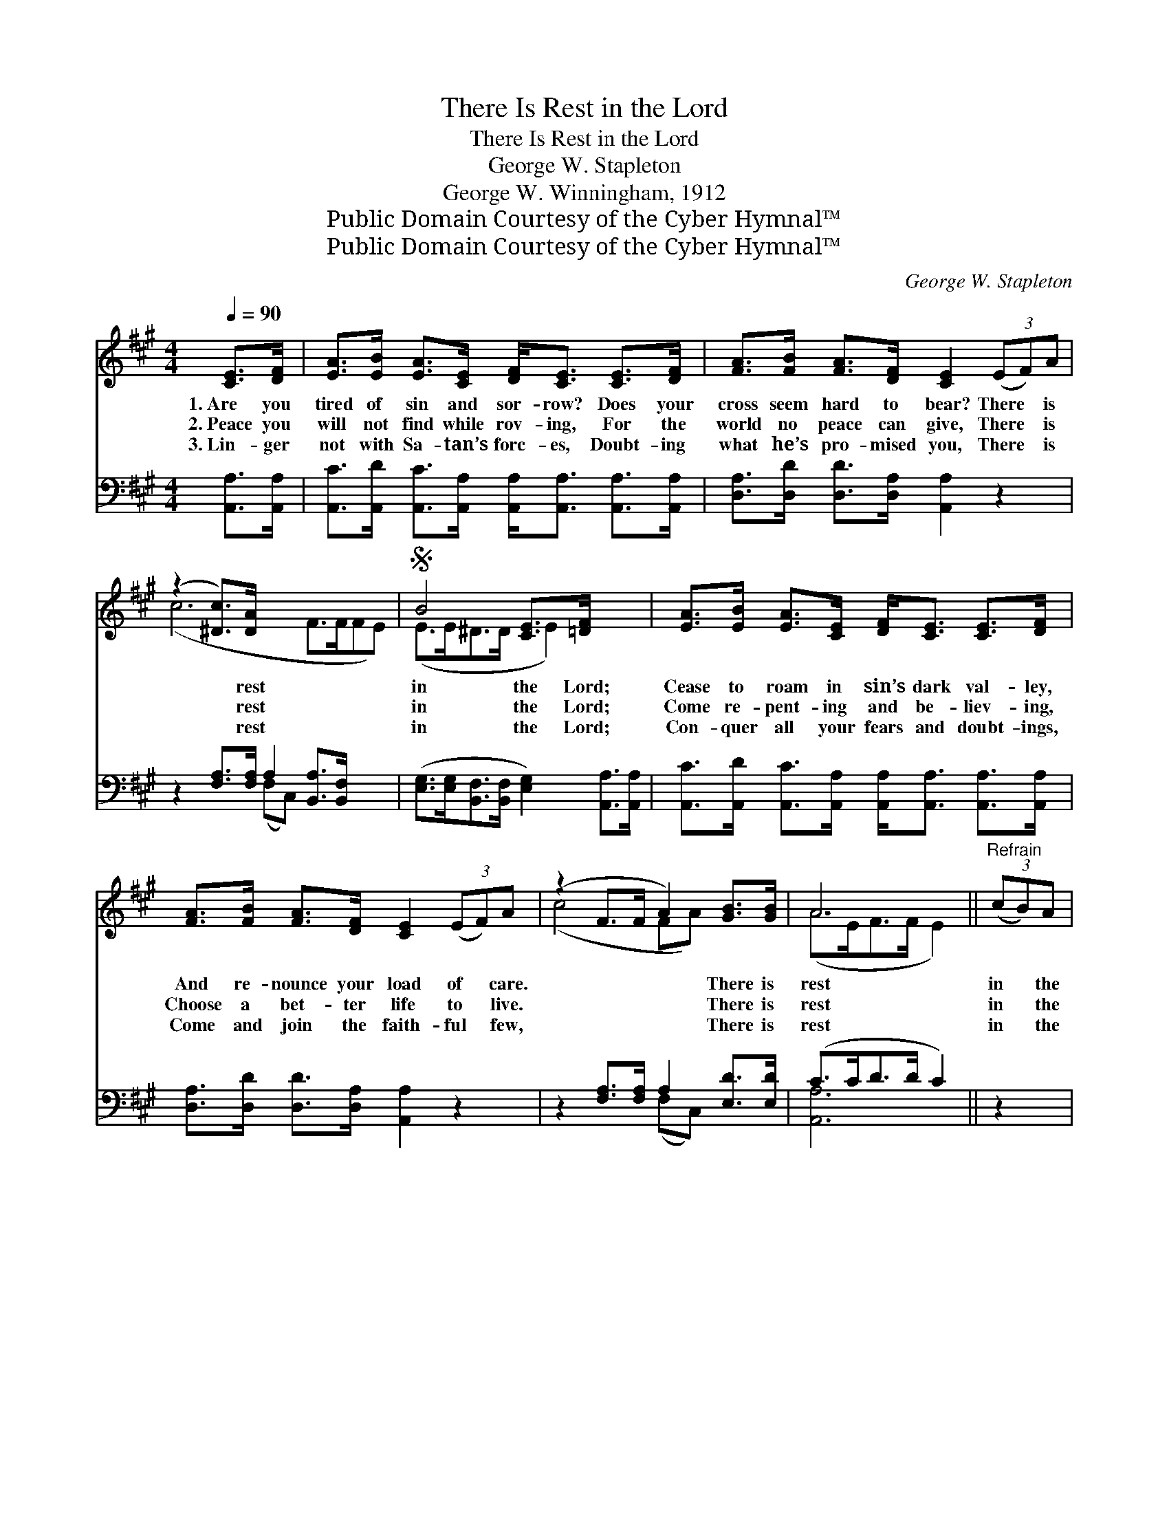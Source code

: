 X:1
T:There Is Rest in the Lord
T:There Is Rest in the Lord
T:George W. Stapleton
T:George W. Winningham, 1912
T:Public Domain Courtesy of the Cyber Hymnal™
T:Public Domain Courtesy of the Cyber Hymnal™
C:George W. Stapleton
Z:Public Domain
Z:Courtesy of the Cyber Hymnal™
%%score ( 1 2 ) ( 3 4 )
L:1/8
Q:1/4=90
M:4/4
K:A
V:1 treble 
V:2 treble 
V:3 bass 
V:4 bass 
V:1
 [CE]>[DF] | [EA]>[EB] [EA]>[CE] [DF]<[CE] [CE]>[DF] | [FA]>[FB] [FA]>[DF] [CE]2 (3(EF)A | %3
w: 1.~Are you|tired of sin and sor- row? Does your|cross seem hard to bear? There * is|
w: 2.~Peace you|will not find while rov- ing, For the|world no peace can give, There * is|
w: 3.~Lin- ger|not with Sa- tan’s forc- es, Doubt- ing|what he’s pro- mised you, There * is|
 (z2 [^Dc]>)[DA] x6 |S B4 [CE]>[=DF] x2 | [EA]>[EB] [EA]>[CE] [DF]<[CE] [CE]>[DF] | %6
w: * rest|in the Lord;|Cease to roam in sin’s dark val- ley,|
w: * rest|in the Lord;|Come re- pent- ing and be- liev- ing,|
w: * rest|in the Lord;|Con- quer all your fears and doubt- ings,|
 [FA]>[FB] [FA]>[DF] [CE]2 (3(EF)A | (z2 F>F A2) [GB]>[GB] | A6 ||"^Refrain" (3(cB)A | %10
w: And re- nounce your load of * care.|* * * There is|rest|in * the|
w: Choose a bet- ter life to * live.|* * * There is|rest|in * the|
w: Come and join the faith- ful * few,|* * * There is|rest|in * the|
 (z A2) (3([Ac][EB])[FA] x4 | e6 (3(EF)A | (z [^Dc]>)[DA] x8 | B6 [CE]>[=DF]!D.S.! | %14
w: * Lord. * *||||
w: * Lord. * There|* is * rest|* in|the Lord, There|
w: * Lord. * *||||
 [EA]>[EB] [EA]>[CE] [DF]<[CE] [CE]>[DF] | [FA]>[FB] [FA]>[DF] [CE]2 (3(EF)A | %16
w: ||
w: is rest in the Lord, Bid fare- well|to sin and sor- row, Close * your|
w: ||
 (z2 F>F A2) [GB]>[GB] | A6 |] %18
w: ||
w: * * * eyes to|world-|
w: ||
V:2
 x2 | x8 | x8 | (c6 F>FFE) | (E>E^D>D E2) x2 | x8 | x8 | (c4 FA) x2 | (A>EF>F E2) || x2 | e6 AG>B | %11
 (c>AG>B A2) x2 | (c6 FF>FFE) | (E>E^D>D E2) x2 | x8 | x8 | (c4 FA) x2 | (A>EF>F E2) |] %18
V:3
 [A,,A,]>[A,,A,] | [A,,C]>[A,,D] [A,,C]>[A,,A,] [A,,A,]<[A,,A,] [A,,A,]>[A,,A,] | %2
 [D,A,]>[D,D] [D,D]>[D,A,] [A,,A,]2 z2 | z2 [F,A,]>[F,A,] A,2 [B,,A,]>[B,,F,] x2 | %4
 ([E,G,]>[E,G,][B,,F,]>[B,,F,] [E,G,]2) [A,,A,]>[A,,A,] | %5
 [A,,C]>[A,,D] [A,,C]>[A,,A,] [A,,A,]<[A,,A,] [A,,A,]>[A,,A,] | %6
 [D,A,]>[D,D] [D,D]>[D,A,] [A,,A,]2 z2 | z2 [F,A,]>[F,A,] A,2 [E,D]>[E,D] | (C>CD>D C2) || z2 | %10
 z [A,C] [E,B,]>[E,D] [A,C]2 (3ED[A,C] x | [A,E]>[A,C] [E,B,]>[E,D] [A,C]2 z2 | %12
 z [F,A,] [F,A,]>[F,A,] A,2 [B,,A,]>[B,,F,] x3 | %13
 [E,G,]>[E,G,] [B,,F,]>[B,,F,] [E,G,]2 [A,,A,]>[A,,A,] | %14
 [A,,C]>[A,,D] [A,,C]>[A,,A,] [A,,A,]<[A,,A,] [A,,A,]>[A,,A,] | %15
 [D,A,]>[D,D] [D,D]>[D,A,] [A,,A,]2 z2 | z2 ([F,A,]3/2 [F,A,]/ A,2) [E,D]>[E,D] | (C>CD>D C2) |] %18
V:4
 x2 | x8 | x8 | x4 (F,C,) x4 | x8 | x8 | x8 | x4 (F,C,) x2 | [A,,A,]6 || x2 | x6 A,2 x | x8 | %12
 x4 F,C, x5 | x8 | x8 | x8 | x4 (F,C,) x2 | [A,,A,]6 |] %18


